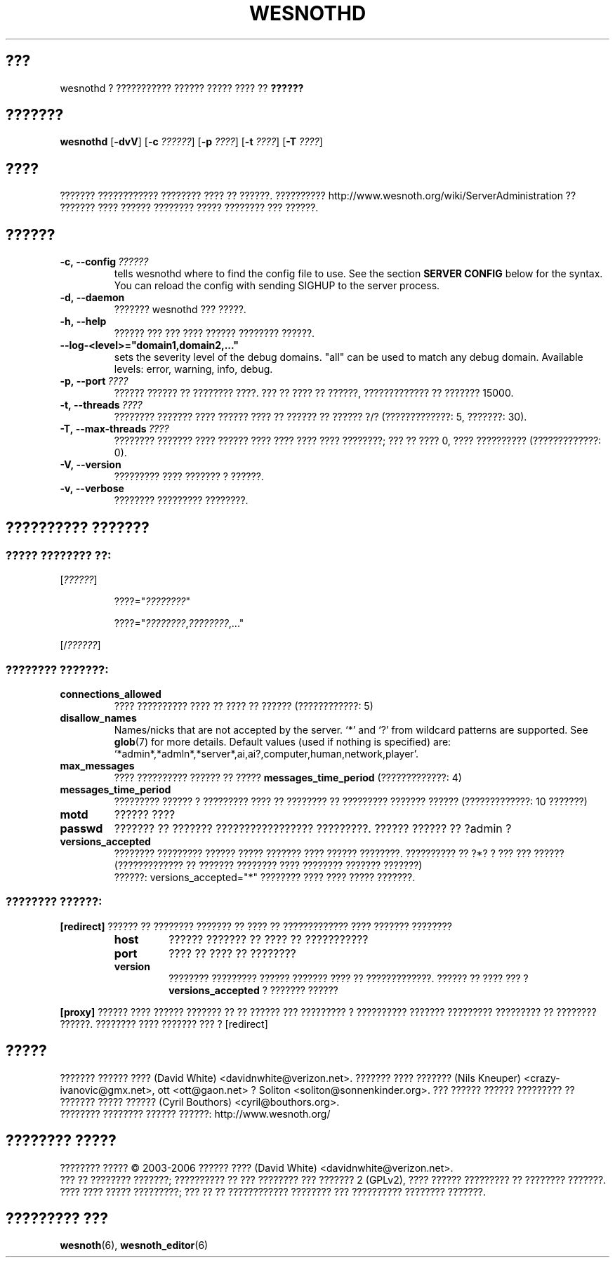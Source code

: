 .\" This program is free software; you can redistribute it and/or modify
.\" it under the terms of the GNU General Public License as published by
.\" the Free Software Foundation; either version 2 of the License, or
.\" (at your option) any later version.
.\"
.\" This program is distributed in the hope that it will be useful,
.\" but WITHOUT ANY WARRANTY; without even the implied warranty of
.\" MERCHANTABILITY or FITNESS FOR A PARTICULAR PURPOSE.  See the
.\" GNU General Public License for more details.
.\"
.\" You should have received a copy of the GNU General Public License
.\" along with this program; if not, write to the Free Software
.\" Foundation, Inc., 51 Franklin Street, Fifth Floor, Boston, MA  02110-1301  USA
.\"
.
.\"*******************************************************************
.\"
.\" This file was generated with po4a. Translate the source file.
.\"
.\"*******************************************************************
.TH WESNOTHD 6 2006 wesnothd "??????????? ?????? ????? ???? ?? ??????"
.
.SH ???
.
wesnothd ? ??????????? ?????? ????? ???? ?? \fB??????\fP
.
.SH ???????
.
\fBwesnothd\fP [\|\fB\-dvV\fP\|] [\|\fB\-c\fP \fI??????\fP\|] [\|\fB\-p\fP \fI????\fP\|] [\|\fB\-t\fP
\fI????\fP\|] [\|\fB\-T\fP \fI????\fP\|]
.
.SH ????
.
??????? ???????????? ???????? ???? ?? ??????. ??????????
http://www.wesnoth.org/wiki/ServerAdministration ?? ??????? ???? ??????
???????? ????? ???????? ??? ??????.
.
.SH ??????
.
.TP 
\fB\-c,\ \-\-config\fP\fI\ ??????\fP
tells wesnothd where to find the config file to use. See the section
\fBSERVER CONFIG\fP below for the syntax. You can reload the config with
sending SIGHUP to the server process.
.TP 
\fB\-d,\ \-\-daemon\fP
??????? wesnothd ??? ?????.
.TP 
\fB\-h,\ \-\-help\fP
?????? ??? ??? ???? ?????? ???????? ??????.
.TP 
\fB\-\-log\-<level>="domain1,domain2,..."\fP
sets the severity level of the debug domains. "all" can be used to match any
debug domain. Available levels: error, warning, info, debug.
.TP 
\fB\-p,\ \-\-port\fP\fI\ ????\fP
?????? ?????? ?? ???????? ????. ??? ?? ???? ?? ??????, ????????????? ??
??????? 15000.
.TP 
\fB\-t,\ \-\-threads\fP\fI\ ????\fP
???????? ??????? ???? ?????? ???? ?? ?????? ?? ?????? ?/? (?????????????: 5,
???????: 30).
.TP 
\fB\-T,\ \-\-max\-threads\fP\fI\ ????\fP
???????? ??????? ???? ?????? ???? ???? ???? ???? ????????; ??? ?? ???? 0,
???? ?????????? (?????????????: 0).
.TP 
\fB\-V,\ \-\-version\fP
????????? ???? ??????? ? ??????.
.TP 
\fB\-v,\ \-\-verbose\fP
???????? ????????? ????????.
.
.SH "?????????? ???????"
.
.SS "????? ???????? ??:"
.
.P
[\fI??????\fP]
.IP
????="\fI????????\fP"
.IP
????="\fI????????\fP,\fI????????\fP,..."
.P
[/\fI??????\fP]
.
.SS "???????? ???????:"
.
.TP 
\fBconnections_allowed\fP
???? ?????????? ???? ?? ???? ?? ?????? (????????????: 5)
.TP 
\fBdisallow_names\fP
Names/nicks that are not accepted by the server. `*' and `?' from wildcard
patterns are supported. See \fBglob\fP(7)  for more details.  Default values
(used if nothing is specified) are:
`*admin*,*admln*,*server*,ai,ai?,computer,human,network,player'.
.TP 
\fBmax_messages\fP
???? ?????????? ?????? ?? ????? \fBmessages_time_period\fP (?????????????: 4)
.TP 
\fBmessages_time_period\fP
????????? ?????? ? ????????? ???? ?? ???????? ?? ????????? ??????? ??????
(?????????????: 10 ???????)
.TP 
\fBmotd\fP
?????? ????
.TP 
\fBpasswd\fP
??????? ?? ??????? ????????????????? ?????????. ?????? ?????? ?? ?admin ?
.TP 
\fBversions_accepted\fP
???????? ????????? ?????? ????? ??????? ???? ?????? ????????. ?????????? ??
?*? ? ??? ??? ?????? (????????????? ?? ??????? ???????? ???? ????????
??????? ???????)
.br
??????: versions_accepted="*" ???????? ???? ???? ????? ???????.
.
.SS "???????? ??????:"
.
.P
\fB[redirect]\fP ?????? ?? ???????? ??????? ?? ???? ?? ????????????? ????
??????? ????????
.RS
.TP 
\fBhost\fP
?????? ??????? ?? ???? ?? ???????????
.TP 
\fBport\fP
???? ?? ???? ?? ????????
.TP 
\fBversion\fP
???????? ????????? ?????? ??????? ???? ?? ?????????????. ?????? ?? ???? ???
? \fBversions_accepted\fP ? ??????? ??????
.RE
.P
\fB[proxy]\fP ?????? ???? ?????? ??????? ?? ?? ?????? ??? ????????? ?
?????????? ??????? ????????? ????????? ?? ???????? ??????. ???????? ????
??????? ??? ? [redirect]
.
.SH ?????
.
??????? ?????? ???? (David White) <davidnwhite@verizon.net>. ???????
???? ??????? (Nils Kneuper) <crazy\-ivanovic@gmx.net>, ott
<ott@gaon.net> ? Soliton <soliton@sonnenkinder.org>. ???
?????? ?????? ????????? ?? ??????? ????? ?????? (Cyril Bouthors)
<cyril@bouthors.org>.
.br
???????? ???????? ?????? ??????: http://www.wesnoth.org/
.
.SH "???????? ?????"
.
???????? ????? \(co 2003\-2006 ?????? ???? (David White)
<davidnwhite@verizon.net>.
.br
??? ?? ???????? ???????; ?????????? ?? ??? ???????? ??? ??????? 2  (GPLv2),
???? ?????? ????????? ?? ???????? ???????. ???? ???? ????? ?????????; ??? ??
?? ???????????? ???????? ??? ?????????? ???????? ???????.
.
.SH "????????? ???"
.
\fBwesnoth\fP(6), \fBwesnoth_editor\fP(6)
